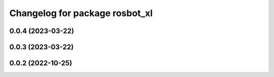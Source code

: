 ^^^^^^^^^^^^^^^^^^^^^^^^^^^^^^^
Changelog for package rosbot_xl
^^^^^^^^^^^^^^^^^^^^^^^^^^^^^^^

0.0.4 (2023-03-22)
------------------

0.0.3 (2023-03-22)
------------------

0.0.2 (2022-10-25)
------------------
